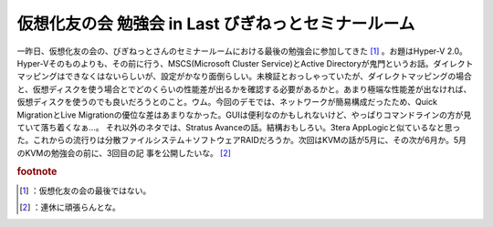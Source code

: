 ﻿仮想化友の会 勉強会 in Last びぎねっとセミナールーム
##############################################################


一昨日、仮想化友の会の、びぎねっとさんのセミナールームにおける最後の勉強会に参加してきた [#]_ 。お題はHyper-V 2.0。Hyper-Vそのものよりも、その前に行う、MSCS(Microsoft Cluster Service)とActive Directoryが鬼門というお話。ダイレクトマッピングはできなくはないらしいが、設定がかなり面倒らしい。未検証とおっしゃっていたが、ダイレクトマッピングの場合と、仮想ディスクを使う場合とでどのくらいの性能差が出るかを確認する必要があるかと。あまり極端な性能差が出なければ、仮想ディスクを使うのでも良いだろうとのこと。ウム。今回のデモでは、ネットワークが簡易構成だったため、Quick MigrationとLive Migrationの優位な差はあまりなかった。GUIは便利なのかもしれないけど、やっぱりコマンドラインの方が見ていて落ち着くなぁ…。
それ以外のネタでは、Stratus Avanceの話。結構おもしろい。3tera AppLogicと似ているなと思った。これからの流行りは分散ファイルシステム＋ソフトウェアRAIDだろうか。次回はKVMの話が5月に、その次が6月か。5月のKVMの勉強会の前に、3回目の記 事を公開したいな。 [#]_ 


.. rubric:: footnote

.. [#] ：仮想化友の会の最後ではない。
.. [#] ：連休に頑張らんとな。



.. author:: mkouhei
.. categories:: meeting, virt., 
.. tags::


